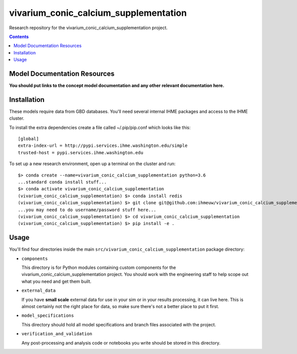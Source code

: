 ===============================
vivarium_conic_calcium_supplementation
===============================

Research repository for the vivarium_conic_calcium_supplementation project.

.. contents::
   :depth: 1

Model Documentation Resources
-----------------------------

**You should put links to the concept model documentation and any other**
**relevant documentation here.**

Installation
------------

These models require data from GBD databases. You'll need several internal
IHME packages and access to the IHME cluster.

To install the extra dependencies create a file called ~/.pip/pip.conf which
looks like this::

    [global]
    extra-index-url = http://pypi.services.ihme.washington.edu/simple
    trusted-host = pypi.services.ihme.washington.edu


To set up a new research environment, open up a terminal on the cluster and
run::

    $> conda create --name=vivarium_conic_calcium_supplementation python=3.6
    ...standard conda install stuff...
    $> conda activate vivarium_conic_calcium_supplementation
    (vivarium_conic_calcium_supplementation) $> conda install redis
    (vivarium_conic_calcium_supplementation) $> git clone git@github.com:ihmeuw/vivarium_conic_calcium_supplementation.git
    ...you may need to do username/password stuff here...
    (vivarium_conic_calcium_supplementation) $> cd vivarium_conic_calcium_supplementation
    (vivarium_conic_calcium_supplementation) $> pip install -e .


Usage
-----

You'll find four directories inside the main
``src/vivarium_conic_calcium_supplementation`` package directory:

- ``components``

  This directory is for Python modules containing custom components for
  the vivarium_conic_calcium_supplementation project. You should work with the
  engineering staff to help scope out what you need and get them built.

- ``external_data``

  If you have **small scale** external data for use in your sim or in your
  results processing, it can live here. This is almost certainly not the right
  place for data, so make sure there's not a better place to put it first.

- ``model_specifications``

  This directory should hold all model specifications and branch files
  associated with the project.

- ``verification_and_validation``

  Any post-processing and analysis code or notebooks you write should be
  stored in this directory.

